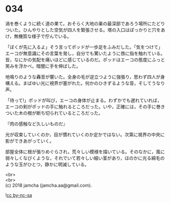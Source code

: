 #+OPTIONS: toc:nil
#+OPTIONS: \n:t

* 034

  渦を巻くように続く道の果て。おそらく大地の巣の最深部であろう場所にたどりついた。ひんやりとした空気が四人を緊張させる。塔の入口はぽっかりと穴をあけ，無機質な様子で佇んでいる。

  「ぼくが先に入るよ」そう言ってポッドが一歩足をふみだした。「気をつけて」エーコが無意識にその言葉を発し，自分でも驚いたように唇に指を触れている。皆，なにかの気配を痛いほどに感じているのだ。ポッドはエーコの態度にふっと笑みを浮かべ，暗闇に手を伸ばした。

  地鳴りのような轟音が響いた。全身の毛が逆立つように強張り，思わず四人が身構える。まばゆい光に視界が塞がれた。何かのひきずるような音，そしてうなり声。

  「待って!」ポッドが叫び，エーコの身体が止まる。わずかでも遅れていれば，エーコの剣がポッドの手に触れるところだった。いや，正確には，その手に巻きついた木の根が断ち切られているところだった。

  『肉の感触など久しいものだ』

  光が収束していくのか，目が慣れていくのか定かではない。次第に視界の中央に影ができあがっていく。

  部屋全体に根が張りめぐらされ，荒々しい模様を描いている。そのなかに，風に弱々しくなびくような，それでいて若々しい細い茎があり，ほのかに光る綿毛のような玉がひとつ，静かに明滅している。

  <br>
  <br>
  (c) 2018 jamcha (jamcha.aa@gmail.com).

  ![[http://i.creativecommons.org/l/by-nc-sa/4.0/88x31.png][cc by-nc-sa]]
